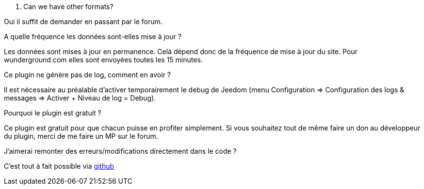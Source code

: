 [panel,primary]
. Can we have other formats?
--
Oui il suffit de demander en passant par le forum.
--

.A quelle fréquence les données sont-elles mise à jour ?
--
Les données sont mises à jour en permanence. Celà dépend donc de la fréquence de mise à jour du site.
Pour wunderground.com elles sont envoyées toutes les 15 minutes.
--

.Ce plugin ne génère pas de log, comment en avoir ?
--
Il est nécessaire au préalable d'activer temporairement le debug de Jeedom (menu Configuration => Configuration des logs & messages => Activer + Niveau de log = Debug).
--

.Pourquoi le plugin est gratuit ?
--
Ce plugin est gratuit pour que chacun puisse en profiter simplement. Si vous souhaitez tout de même faire un don au développeur du plugin, merci de me faire un MP sur le forum.
--

.J'aimerai remonter des erreurs/modifications directement dans le code ?
--
C'est tout à fait possible via https://github.com/guenneguezt/plugin-publiemeteo[github]
--